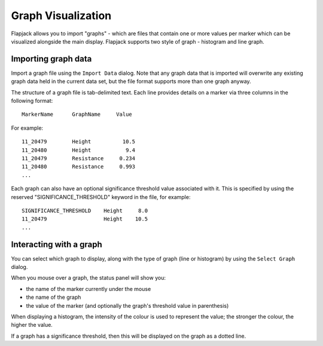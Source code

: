 Graph Visualization
===================

Flapjack allows you to import "graphs" - which are files that contain one or more values per marker which can be visualized alongside the main display. Flapjack supports two style of graph - histogram and line graph.

 |GraphHistogram|

 |GraphLines|

Importing graph data
--------------------

Import a graph file using the ``Import Data`` dialog. Note that any graph data that is imported will overwrite any existing graph data held in the current data set, but the file format supports more than one graph anyway.

The structure of a graph file is tab-delimited text. Each line provides details on a marker via three columns in the following format:

::

 MarkerName      GraphName     Value

For example:

::

 11_20479        Height          10.5
 11_20480        Height           9.4
 11_20479        Resistance     0.234
 11_20480        Resistance     0.993
 ...

Each graph can also have an optional significance threshold value associated with it. This is specified by using the reserved "SIGNIFICANCE_THRESHOLD" keyword in the file, for example:

::

 SIGNIFICANCE_THRESHOLD    Height     8.0
 11_20479                  Height    10.5
 ...

Interacting with a graph
------------------------

You can select which graph to display, along with the type of graph (line or histogram) by using the ``Select Graph`` dialog.

When you mouse over a graph, the status panel will show you:

* the name of the marker currently under the mouse
* the name of the graph
* the value of the marker (and optionally the graph's threshold value in parenthesis)

When displaying a histogram, the intensity of the colour is used to represent the value; the stronger the colour, the higher the value.

If a graph has a significance threshold, then this will be displayed on the graph as a dotted line.


.. |GraphHistogram| image:: images/GraphHistogram.png
.. |GraphLines| image:: images/GraphLines.png